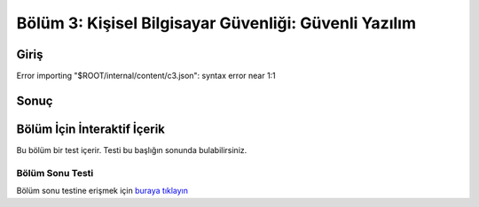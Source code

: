 Bölüm 3: Kişisel Bilgisayar Güvenliği: Güvenli Yazılım
======================================================

.. meta::
   :description lang=tr: Kitabın üçüncü bölümü, "Kişisel Bilgisayar Güvenliği: Güvenli Yazılım".

Giriş
-----
Error importing "$ROOT/internal/content/c3.json": syntax error near 1:1

Sonuç
-----

Bölüm İçin İnteraktif İçerik
----------------------------

Bu bölüm bir test içerir. Testi bu başlığın sonunda bulabilirsiniz.

Bölüm Sonu Testi
~~~~~~~~~~~~~~~~

Bölüm sonu testine erişmek için `buraya tıklayın <https://link>`_